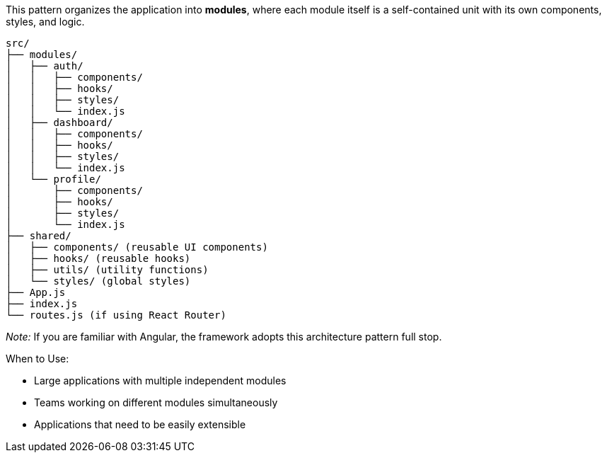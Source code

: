 This pattern organizes the application into **modules**, where each module itself 
is a self-contained unit with its own components, styles, and logic.

```
src/
├── modules/
│   ├── auth/
│   │   ├── components/
│   │   ├── hooks/
│   │   ├── styles/
│   │   └── index.js
│   ├── dashboard/
│   │   ├── components/
│   │   ├── hooks/
│   │   ├── styles/
│   │   └── index.js
│   └── profile/
│       ├── components/
│       ├── hooks/
│       ├── styles/
│       └── index.js
├── shared/
│   ├── components/ (reusable UI components)
│   ├── hooks/ (reusable hooks)
│   ├── utils/ (utility functions)
│   └── styles/ (global styles)
├── App.js
├── index.js
└── routes.js (if using React Router)
```

_Note:_ If you are familiar with Angular, the framework adopts this architecture 
pattern full stop.

When to Use:

- Large applications with multiple independent modules
- Teams working on different modules simultaneously
- Applications that need to be easily extensible

